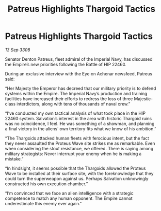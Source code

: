 :PROPERTIES:
:ID:       4131e17b-7899-45ed-8b58-f53be28405d8
:END:
#+title: Patreus Highlights Thargoid Tactics
#+filetags: :Thargoid:Empire:galnet:

* Patreus Highlights Thargoid Tactics

/13 Sep 3308/

Senator Denton Patreus, fleet admiral of the Imperial Navy, has discussed the Empire’s new priorities following the Battle of HIP 22460. 

During an exclusive interview with the Eye on Achenar newsfeed, Patreus said: 

“Her Majesty the Emperor has decreed that our military priority is to defend systems within the Empire. The Imperial Navy’s production and training facilities have increased their efforts to redress the loss of three Majestic-class interdictors, along with tens of thousands of naval crew.” 

“I’ve conducted my own tactical analysis of what took place in the HIP 22460 system. Salvation’s interest in the area with historic Thargoid ruins was no coincidence, I feel. He was something of a showman, and planning a final victory in the aliens’ own territory fits what we know of his ambition.” 

“The Thargoids attacked human fleets with ferocious intent, but the fact they never assaulted the Proteus Wave site strikes me as remarkable. Even when considering the stout resistance, we offered. There is saying among military strategists: Never interrupt your enemy when he is making a mistake.” 

“In hindsight, it seems possible that the Thargoids allowed the Proteus Wave to be installed at their surface site, with the foreknowledge that they could turn the superweapon against us. Perhaps Salvation unknowingly constructed his own execution chamber.” 

“I’m convinced that we face an alien intelligence with a strategic competence to match any human opponent. The Empire cannot underestimate this enemy ever again.”
